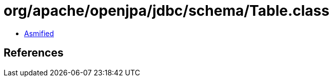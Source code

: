 = org/apache/openjpa/jdbc/schema/Table.class

 - link:Table-asmified.java[Asmified]

== References

